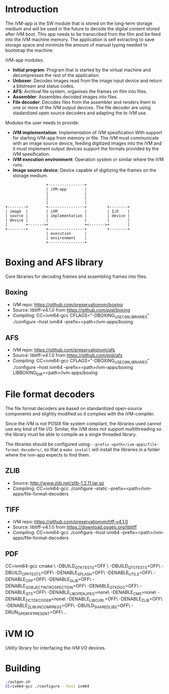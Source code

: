 * Introduction

The iVM-app is the SW module that is stored on the long-term storage medium and will be used in the future to decode the digital content stored after iVM boot. This app needs to be transcribed from the film and be feed into the iVM machine memory. The application is self extracting to save storage space and minimize the amount of manual typing needed to bootstrap the machine.

iVM-app modules:
 - *Initial program*: Program that is started by the virtual machine and decompresses the rest of the application. 
 - *Unboxer*: Decodes images read from the image input device and return a bitstream and status codes.
 - *AFS*: Archival file system, organises the frames on film into files.
 - *Assembler*: Assembles decoded images into files.
 - *File decoder*: Decodes files from the assembler and renders them to one or more of the iVM output devices. The file decoder are using stadardized open source decoders and adapting the to iVM use.

Modules the user needs to provide:
 - *iVM implementation*: Implementation of iVM spesification With support for starting iVM-app from memory or file. The iVM must communicate with an image source device, feeding digitized images into the iVM and it must implement output devices support the formats provided by the iVM spesification.
 - *iVM execution environment*: Operation system or similar where the iVM runs. 
 - *Image source device*: Device capable of digitizing the frames on the storage medium.

#+BEGIN_SRC ditaa 
                    +----------------+
                    | iVM-app        |
                    |                |
                    |                |
                    |                |
  +--------+        +----------------+         +--------+
  | image  |        | iVM            |         | I/O    |
  | source |        | implementation |         | device |
  | device |        |                |         |        |
  |        +------->+                +<------->+        |
  +--------+        +----------------+         +--------+
                    | execution      |
                    | environment    |
                    +----------------+
#+END_SRC

* Boxing and AFS library

Core libraries for decoding frames and assembling frames into files.

** Boxing

 - iVM repo: https://github.com/preservationvm/boxing
 - Source: libtiff-v4.1.0 from https://github.com/piql/boxing
 - Compiling: CC=ivm64-gcc  CFLAGS="-DBOXING_USE_C99_LIBRARIES" ./configure --host ivm64 --prefix=<path>/ivm-apps/boxing

** AFS

 - iVM repo: https://github.com/preservationvm/afs
 - Source: libtiff-v4.1.0 from https://github.com/piql/afs
 - Compiling: CC=ivm64-gcc CFLAGS="-DBOXING_USE_C99_LIBRARIES" ./configure --host ivm64 --prefix=<path>/ivm-apps/boxing  LIBBOXING_DIR=<path>/ivm-apps/boxing


* File format decoders

The file format decoders are based on standardized open-source components and slightly modified so it complies with the iVM-compiler.

Since the iVM is not POSIX file system compilant, the libraries used cannot use any kind of file I/O. Similar, the iVM does not support multithreading so the library must be able to compile as a single threaded library. 

The libraries should be configured using ~--prefix <path>/ivm-apps/file-format-decoders/~, so that a ~make install~ will install the libraries in a folder where the ivm-app expects to find them.

** ZLIB

 - Source: http://www.zlib.net/zlib-1.2.11.tar.gz
 - Compiling: CC=ivm64-gcc ./configure --static --prefix=<path>/ivm-apps/file-format-decoders

** TIFF 

 - iVM repo: https://github.com/preservationvm/tiff-v4.1.0
 - Source: libtiff-v4.1.0 from https://download.osgeo.org/libtiff
 - Compiling: CC=ivm64-gcc ./configure --host ivm64 --prefix=<path>/ivm-apps/file-format-decoders


** PDF
CC=ivm64-gcc cmake \
 -DBUILD_GTK_TESTS=OFF \
 -DBUILD_QT5_TESTS=OFF\
 -DBUILD_CPP_TESTS=OFF\
 -DENABLE_SPLASH=OFF\
 -DENABLE_UTILS=OFF\
 -DENABLE_CPP=OFF\
 -DENABLE_GLIB=OFF\
 -DENABLE_GOBJECT_INTROSPECTION=OFF\
 -DENABLE_GTK_DOC=OFF\
 -DENABLE_QT5=OFF\
 -DENABLE_LIBOPENJPEG=none\
 -DENABLE_CMS=none\
 -DENABLE_DCTDECODER=none\
 -DENABLE_LIBCURL=OFF\
 -DENABLE_ZLIB=OFF\
 -DENABLE_ZLIB_UNCOMPRESS=OFF\
 -DBUILD_SHARED_LIBS=OFF\
 -DRUN_GPERF_IF_PRESENT=OFF\
 ..  

* iVM IO

Utility library for interfacing the iVM I/O devices.

* Building

#+BEGIN_SRC sh
./autgen.sh
CC=ivm64-gcc ./configure --host ivm64
#+END_SRC
